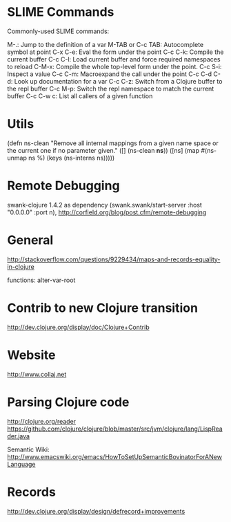 #+STARTUP: showall

* SLIME Commands
Commonly-used SLIME commands:

M-.: Jump to the definition of a var
M-TAB or C-c TAB: Autocomplete symbol at point
C-x C-e: Eval the form under the point
C-c C-k: Compile the current buffer
C-c C-l: Load current buffer and force required namespaces to reload
C-M-x: Compile the whole top-level form under the point.
C-c S-i: Inspect a value
C-c C-m: Macroexpand the call under the point
C-c C-d C-d: Look up documentation for a var
C-c C-z: Switch from a Clojure buffer to the repl buffer
C-c M-p: Switch the repl namespace to match the current buffer
C-c C-w c: List all callers of a given function

* Utils

(defn ns-clean
       "Remove all internal mappings from a given name space or the current one if no parameter given."
   ([] (ns-clean *ns*)) 
   ([ns] (map #(ns-unmap ns %) (keys (ns-interns ns)))))

* Remote Debugging
swank-clojure 1.4.2 as dependency
(swank.swank/start-server :host "0.0.0.0" :port n),
http://corfield.org/blog/post.cfm/remote-debugging

* General
http://stackoverflow.com/questions/9229434/maps-and-records-equality-in-clojure

functions: alter-var-root

* Contrib to new Clojure transition
http://dev.clojure.org/display/doc/Clojure+Contrib

* Website

http://www.collaj.net

* Parsing Clojure code

          
http://clojure.org/reader
https://github.com/clojure/clojure/blob/master/src/jvm/clojure/lang/LispReader.java


Semantic Wiki:
http://www.emacswiki.org/emacs/HowToSetUpSemanticBovinatorForANewLanguage

* Records

http://dev.clojure.org/display/design/defrecord+improvements
